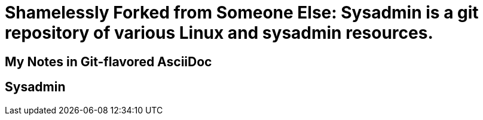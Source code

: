 = Shamelessly Forked from Someone Else: Sysadmin is a git repository of various Linux and sysadmin resources.

== My Notes in Git-flavored AsciiDoc
ifdef::env-github[]
:imagesdir:https://gist.githubusercontent.com/path/to/gist/revision/dir/with/all/images
:tip-caption: :bulb:
:note-caption: :information_source:
:important-caption: :heavy_exclamation_mark:
:caution-caption: :fire:
:warning-caption: :warning:
endif::[]
ifndef::env-github[]
:imagesdir: ./
endif::[]
:toc:
:toc-placement!:

== Sysadmin

